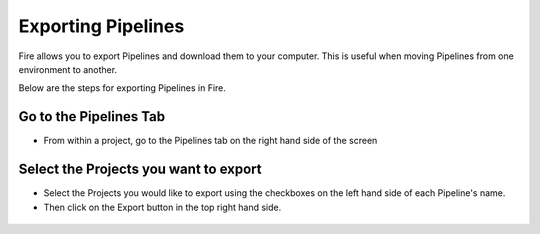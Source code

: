 Exporting Pipelines
==============

Fire allows you to export Pipelines and download them to your computer.
This is useful when moving Pipelines from one environment to another. 

Below are the steps for exporting Pipelines in Fire.


Go to the Pipelines Tab
---------------------------

* From within a project, go to the Pipelines tab on the right hand side of the screen


 .. figure:: ../../../_assets/user-guide/export-import/import_pipeline_tab.png
   :alt: userguide
   :width: 90%


Select the Projects you want to export
------------------------------

* Select the Projects you would like to export using the checkboxes on the left hand side of each Pipeline's name. 
* Then click on the Export button in the top right hand side. 

 .. figure:: ../../../_assets/user-guide/export-import/import_pipeline_select.png
     :alt: userguide
     :width: 90%
  
